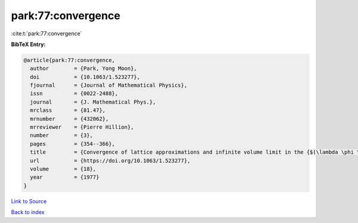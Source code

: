 park:77:convergence
===================

:cite:t:`park:77:convergence`

**BibTeX Entry:**

.. code-block:: bibtex

   @article{park:77:convergence,
     author        = {Park, Yong Moon},
     doi           = {10.1063/1.523277},
     fjournal      = {Journal of Mathematical Physics},
     issn          = {0022-2488},
     journal       = {J. Mathematical Phys.},
     mrclass       = {81.47},
     mrnumber      = {432062},
     mrreviewer    = {Pierre Hillion},
     number        = {3},
     pages         = {354--366},
     title         = {Convergence of lattice approximations and infinite volume limit in the {$(\lambda \phi ^{4}-\sigma \phi ^{2}-\tau \phi )_{3}$} field theory},
     url           = {https://doi.org/10.1063/1.523277},
     volume        = {18},
     year          = {1977}
   }

`Link to Source <https://doi.org/10.1063/1.523277},>`_


`Back to index <../By-Cite-Keys.html>`_
